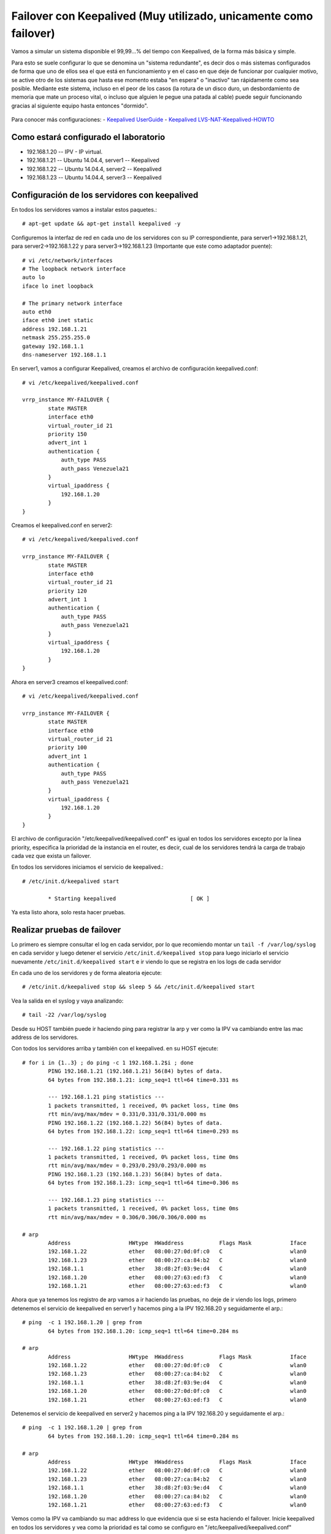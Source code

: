 Failover con Keepalived (Muy utilizado, unicamente como failover)
=================================================================

Vamos a simular un sistema disponible el 99,99…% del tiempo con Keepalived, de la forma más básica y simple.

Para esto se suele configurar lo que se denomina un "sistema redundante", es decir dos o más sistemas configurados de forma que uno de ellos sea el que está en funcionamiento y en el caso en que deje de funcionar por cualquier motivo, se active otro de los sistemas que hasta ese momento estaba "en espera" o "inactivo" tan rápidamente como sea posible. Mediante este sistema, incluso en el peor de los casos (la rotura de un disco duro, un desbordamiento de memoria que mate un proceso vital, o incluso que alguien le pegue una patada al cable) puede seguir funcionando gracias al siguiente equipo hasta entonces "dormido".

.. figure:: ../images/keepalive.png

Para conocer más configuraciones:
- `Keepalived UserGuide <http://www.keepalived.org/pdf/UserGuide.pdf/>`_
- `Keepalived LVS-NAT-Keepalived-HOWTO <http://www.keepalived.org/LVS-NAT-Keepalived-HOWTO.html>`_


Como estará configurado el laboratorio
+++++++++++++++++++++++++++++++++++++++

- 192.168.1.20 -- IPV - IP virtual.
- 192.168.1.21 -- Ubuntu 14.04.4, server1 -- Keepalived
- 192.168.1.22 -- Ubuntu 14.04.4, server2 -- Keepalived
- 192.168.1.23 -- Ubuntu 14.04.4, server3 -- Keepalived

Configuración de los servidores con keepalived
++++++++++++++++++++++++++++++++++++++++++++++

En todos los servidores vamos a instalar estos paquetes.::
	
	# apt-get update && apt-get install keepalived -y

Configuremos la interfaz de red en cada uno de los servidores con su IP correspondiente, para server1->192.168.1.21, para server2->192.168.1.22 y para server3->192.168.1.23 (Importante que este como adaptador puente)::

	# vi /etc/network/interfaces
	# The loopback network interface
	auto lo
	iface lo inet loopback

	# The primary network interface
	auto eth0
	iface eth0 inet static
	address 192.168.1.21
	netmask 255.255.255.0
	gateway 192.168.1.1
	dns-nameserver 192.168.1.1

En server1, vamos a configurar Keepalived, creamos el archivo de configuración keepalived.conf::

	# vi /etc/keepalived/keepalived.conf

	vrrp_instance MY-FAILOVER {
		state MASTER
		interface eth0
		virtual_router_id 21
		priority 150
		advert_int 1
		authentication {
		    auth_type PASS
		    auth_pass Venezuela21
		}
		virtual_ipaddress {
		    192.168.1.20
		}
	}

Creamos el keepalived.conf en server2::

	# vi /etc/keepalived/keepalived.conf

	vrrp_instance MY-FAILOVER {
		state MASTER
		interface eth0
		virtual_router_id 21
		priority 120
		advert_int 1
		authentication {
		    auth_type PASS
		    auth_pass Venezuela21
		}
		virtual_ipaddress {
		    192.168.1.20
		}
	}

Ahora en server3 creamos el keepalived.conf::

	# vi /etc/keepalived/keepalived.conf

	vrrp_instance MY-FAILOVER {
		state MASTER
		interface eth0
		virtual_router_id 21
		priority 100
		advert_int 1
		authentication {
		    auth_type PASS
		    auth_pass Venezuela21
		}
		virtual_ipaddress {
		    192.168.1.20
		}
	}


El archivo de configuración "/etc/keepalived/keepalived.conf" es igual en todos los servidores excepto por la linea priority, especifica la prioridad de la instancia en el router, es decir, cual de los servidores tendrá la carga de trabajo cada vez que exista un failover.

En todos los servidores iniciamos el servicio de keepalived.::

	# /etc/init.d/keepalived start
	
		* Starting keepalived                       [ OK ]

Ya esta listo ahora, solo resta hacer pruebas.

Realizar pruebas de failover
++++++++++++++++++++++++++++

Lo primero es siempre consultar el log en cada servidor, por lo que recomiendo montar un ``tail -f /var/log/syslog`` en cada servidor y luego detener el servicio  ``/etc/init.d/keepalived stop`` para luego iniciarlo el servicio nuevamente  ``/etc/init.d/keepalived start`` e ir viendo lo que se registra en los logs de cada servidor

En cada uno de los servidores y de forma aleatoria ejecute::

	# /etc/init.d/keepalived stop && sleep 5 && /etc/init.d/keepalived start

Vea la salida en el syslog y vaya analizando::

	# tail -22 /var/log/syslog


Desde su HOST también puede ir haciendo ping para registrar la arp y ver como la IPV va cambiando entre las mac address de los servidores.

Con todos los servidores arriba y también con el keepalived. en su HOST ejecute::

	# for i in {1..3} ; do ping -c 1 192.168.1.2$i ; done
		PING 192.168.1.21 (192.168.1.21) 56(84) bytes of data.
		64 bytes from 192.168.1.21: icmp_seq=1 ttl=64 time=0.331 ms

		--- 192.168.1.21 ping statistics ---
		1 packets transmitted, 1 received, 0% packet loss, time 0ms
		rtt min/avg/max/mdev = 0.331/0.331/0.331/0.000 ms
		PING 192.168.1.22 (192.168.1.22) 56(84) bytes of data.
		64 bytes from 192.168.1.22: icmp_seq=1 ttl=64 time=0.293 ms

		--- 192.168.1.22 ping statistics ---
		1 packets transmitted, 1 received, 0% packet loss, time 0ms
		rtt min/avg/max/mdev = 0.293/0.293/0.293/0.000 ms
		PING 192.168.1.23 (192.168.1.23) 56(84) bytes of data.
		64 bytes from 192.168.1.23: icmp_seq=1 ttl=64 time=0.306 ms

		--- 192.168.1.23 ping statistics ---
		1 packets transmitted, 1 received, 0% packet loss, time 0ms
		rtt min/avg/max/mdev = 0.306/0.306/0.306/0.000 ms

	# arp 
		Address                  HWtype  HWaddress           Flags Mask            Iface
		192.168.1.22             ether   08:00:27:0d:0f:c0   C                     wlan0
		192.168.1.23             ether   08:00:27:ca:84:b2   C                     wlan0
		192.168.1.1              ether   38:d8:2f:03:9e:d4   C                     wlan0
		192.168.1.20             ether   08:00:27:63:ed:f3   C                     wlan0
		192.168.1.21             ether   08:00:27:63:ed:f3   C                     wlan0

Ahora que ya tenemos los registro de arp vamos a ir haciendo las pruebas, no deje de ir viendo los logs, primero detenemos el servicio de keepalived en server1 y hacemos ping a la IPV 192.168.20 y seguidamente el arp.::

	# ping  -c 1 192.168.1.20 | grep from
		64 bytes from 192.168.1.20: icmp_seq=1 ttl=64 time=0.284 ms

	# arp 
		Address                  HWtype  HWaddress           Flags Mask            Iface
		192.168.1.22             ether   08:00:27:0d:0f:c0   C                     wlan0
		192.168.1.23             ether   08:00:27:ca:84:b2   C                     wlan0
		192.168.1.1              ether   38:d8:2f:03:9e:d4   C                     wlan0
		192.168.1.20             ether   08:00:27:0d:0f:c0   C                     wlan0
		192.168.1.21             ether   08:00:27:63:ed:f3   C                     wlan0

Detenemos el servicio de keepalived en server2 y hacemos ping a la IPV 192.168.20 y seguidamente el arp.::

	# ping  -c 1 192.168.1.20 | grep from
		64 bytes from 192.168.1.20: icmp_seq=1 ttl=64 time=0.284 ms

	# arp 
		Address                  HWtype  HWaddress           Flags Mask            Iface
		192.168.1.22             ether   08:00:27:0d:0f:c0   C                     wlan0
		192.168.1.23             ether   08:00:27:ca:84:b2   C                     wlan0
		192.168.1.1              ether   38:d8:2f:03:9e:d4   C                     wlan0
		192.168.1.20             ether   08:00:27:ca:84:b2   C                     wlan0
		192.168.1.21             ether   08:00:27:63:ed:f3   C                     wlan0

Vemos como la IPV va cambiando su mac address lo que evidencia que si se esta haciendo el failover. Inicie keepalived en todos los servidores y vea como la prioridad es tal como se configuro en "/etc/keepalived/keepalived.conf" 

También puede colocar el ``tcpdump`` en server1, server2 y server3::

	# tcpdump -i eth0 host 192.168.1.20 -vvv

Luego desde el HOST hacer ``ping`` y ver los resultados en el ``tcpdump``.::

	# for i in {1..3} ; do ping -c 1 192.168.1.2$i ; done

Listo...!!! ya tenemos un failover muy basico pero funcional.

Agregar servicios para hacer failover
+++++++++++++++++++++++++++++++++++++

Anteriormente solo configuramos keepalived para que hiciera failover si encontraba una falla en el adaptador de red o en el servicio de keepalived. Ahora vamos agregar en la configuración de keepalived chequeo de servicios como (ssh, apache, haproxy, etc), también vamos agregar chequeo de puertos y con lo antes dicho podemos armar un failover dependiendo de un servio o de un puerto. Para eso vamos a utilizar estos parámetros en el archivo de configuración.
- Check Script 
- Notify Script

**Check Script**, hace una verificación de un script. Este script debe retornar (0) para identificar que todo está bien, si el script retorna (1) o cualquier valor distinto de (0) algo salió mal. Este valor es utilizado por Keepalived para tomar medidas. La estructura seria así::

	vrrp_script chequea_script {
	  script       "/usr/local/bin/my-script.sh"
	  interval 2   # Cada 2 segundos chequea
	  fall 2       # require 2 fallas para hacer el failover
	  rise 2       # Con 2 valores exitosos se pone como operativo
	}

El script ``my-script.sh`` puede tener la función para alguna de estas ideas:
- Para identificar si un servicio esta corriendo.
- Alguna interfaz remota esta arriba.
- Algún servicio remoto esta arriba
- Responde a ping alguna IP, ejemplo  8.8.8.8
- No hay espacio en disco.
- etc...etc.

Para que el vrrp_instance interprete que estamos haciendo este chequeo de script se debe introducir el track_script. Cuando track_script devuelve otro código de 0 dos veces, la instancia de VRRP cambiará el estado a FALLO.::

	vrrp_instance MY-FAILOVER {
		state MASTER
		interface eth0
		virtual_router_id 21
		priority 120
		advert_int 1
		authentication {
		    auth_type PASS
		    auth_pass Venezuela21
		}
		virtual_ipaddress {
		    192.168.1.20
		}
		track_script {
			chequea_script
		}
	}

Es muy común utilizar ``killall -0 servicio`` para retornar si un servicio esta corriendo, vea estos ejemplos::

	vrrp_script chequea_haproxy {
	  script       "killall -0 haproxy"
	  interval 2 
	  fall 2
	  rise 2 
	}

	vrrp_script chequea_http {
	  script       "killall -0 apache2"
	  interval 2 
	  fall 2
	  rise 2 
	}

	vrrp_script chequea_smtp {
	  script       "killall -0 sendmail"
	  interval 2 
	  fall 2
	  rise 2 
	}

También con vrrp_script podemos hacer chequeo de los puertos de esta forma::

	vrrp_script chequea_http_port/80 {
	  script "</dev/tcp/127.0.0.1/443"
	  interval 2 
	  fall 2
	  rise 2 
	}

	vrrp_script chequea_https_port {
	  script "</dev/tcp/127.0.0.1/443"
	  interval 2 
	  fall 2
	  rise 2 
	}

	vrrp_script chequea_smtp_port {
	  script "</dev/tcp/127.0.0.1/25"
	  interval 2 
	  fall 2
	  rise 2 
	}

**Notify Script**, Un script de notificar se puede utilizar para realizar otras acciones dependiendo del estado de VRRP, se debe colocar al final del bloque de la instancia.::

	vrrp_instance MY-FAILOVER {
	 [...]
	 notify /usr/local/bin/my-notify.sh
	}

El script es llamado después de cualquier cambio de estado en el VRRP, estos son los parámetros::

- $1 = "GROUPO" o "INSTANCIA"
- $2 = nombre del grupo o de la instancia.
- $3 = estados ("MASTER", "BACKUP", "FAULT")

Un ejemplo del script "my-notify.sh"::

	#!/bin/bash

	TYPE=$1
	NAME=$2
	STATE=$3

	case $STATE in
		    "MASTER") /usr/bin/logger "Entro en MASTER"
		              exit 0
		              ;;
		    "BACKUP") /usr/bin/logger "Entro en BACKUP"
		              exit 0
		              ;;
		    "FAULT")  /usr/bin/logger "Entro en FAULT"
		              exit 0
		              ;;
		    *)        /usr/bin/logger "Estado no identificado"
		              exit 1
		              ;;
	esac

No olvide darle el permiso de ejecución::

# chmod +x /usr/local/bin/my-notify.sh

Con **Notify Script**, podemos lograr o administrar un comportamiento que nosotros necesitemos al momento que la VRRP cambie de estado.

Si usted quiere el servidor puede entrar en estado FAULT o hacer failover, si uno o más interfaz de red estan abajo. Para eso se utiliza track_interface, ejemplo::

  track_interface {
    eth0
    eth1
  }

Dejamos aqui un ejemplo del archivo de configuración ``/etc/keepalived/keepalived.conf`` con todo lo antes dicho, recuerde cambiar la prioridad dependiendo del servidor. En cada uno de los servidores se le instalo ``apache2`` y se creo un script HTML en donde tenga el nombre de cada servidor para identificar por medio del navegado cual servidor responde::

	# apt-get install apache2 -y

	# vi /var/www/html/test.html
		<html>
		<body>
		<h3>Servidor SERVER1</h3>
		</body>
		</html>

	# vi /etc/keepalived/keepalived.conf
	vrrp_script chequea_script {
	  script       "killall -0 apache2"
	  interval 2   # Cada 2 segundos chequea
	  fall 2       # require 2 fallas para hacer el failover
	  rise 2       # Con 2 valores exitosos se pone como operativo
	}

	vrrp_instance MY-FAILOVER {
		state MASTER
		interface eth0
		virtual_router_id 21
		priority 150
		advert_int 1
		authentication {
		    auth_type PASS
		    auth_pass Venezuela21
		}
		virtual_ipaddress {
		    192.168.1.20
		}
		track_script {
			chequea_script
		}	
		track_interface {
		  eth1
		}
		notify /usr/local/bin/my-notify.sh
	}


Ya saben como hacer las pruebas. el script my-notify.sh escribe en syslog.

Bueno, felicitaciones ...!!!

Más información, consulte `Keepalived <http://www.keepalived.org/>`_, la documentación /usr/share/doc/keepalived/ y el man de  keepalived (8) y keepalived.conf (5).

Para mas configuraciones:
- `Keepalived UserGuide <http://www.keepalived.org/pdf/UserGuide.pdf/>`_
- `Keepalived LVS-NAT-Keepalived-HOWTO <http://www.keepalived.org/LVS-NAT-Keepalived-HOWTO.html>`_
